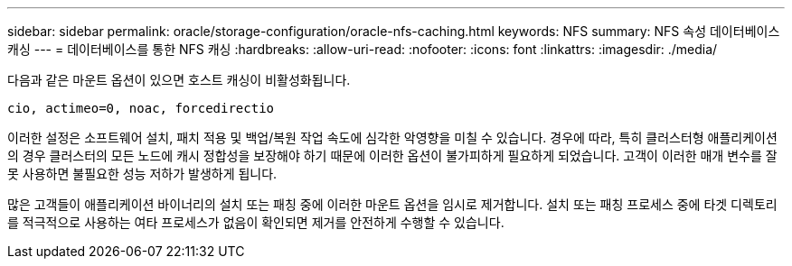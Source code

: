 ---
sidebar: sidebar 
permalink: oracle/storage-configuration/oracle-nfs-caching.html 
keywords: NFS 
summary: NFS 속성 데이터베이스 캐싱 
---
= 데이터베이스를 통한 NFS 캐싱
:hardbreaks:
:allow-uri-read: 
:nofooter: 
:icons: font
:linkattrs: 
:imagesdir: ./media/


[role="lead"]
다음과 같은 마운트 옵션이 있으면 호스트 캐싱이 비활성화됩니다.

....
cio, actimeo=0, noac, forcedirectio
....
이러한 설정은 소프트웨어 설치, 패치 적용 및 백업/복원 작업 속도에 심각한 악영향을 미칠 수 있습니다. 경우에 따라, 특히 클러스터형 애플리케이션의 경우 클러스터의 모든 노드에 캐시 정합성을 보장해야 하기 때문에 이러한 옵션이 불가피하게 필요하게 되었습니다. 고객이 이러한 매개 변수를 잘못 사용하면 불필요한 성능 저하가 발생하게 됩니다.

많은 고객들이 애플리케이션 바이너리의 설치 또는 패칭 중에 이러한 마운트 옵션을 임시로 제거합니다. 설치 또는 패칭 프로세스 중에 타겟 디렉토리를 적극적으로 사용하는 여타 프로세스가 없음이 확인되면 제거를 안전하게 수행할 수 있습니다.
